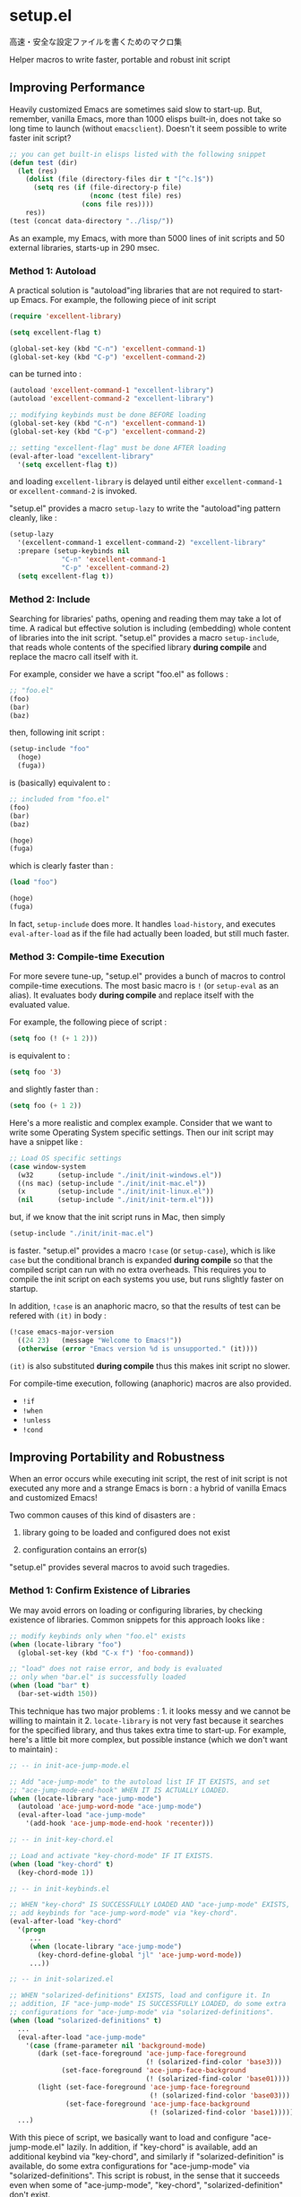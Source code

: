 * setup.el

高速・安全な設定ファイルを書くためのマクロ集

Helper macros to write faster, portable and robust init script

** Improving Performance

Heavily customized Emacs are sometimes said slow to start-up. But,
remember, vanilla Emacs, more than 1000 elisps built-in, does not take
so long time to launch (without =emacsclient=). Doesn't it seem
possible to write faster init script?

#+begin_src emacs-lisp
  ;; you can get built-in elisps listed with the following snippet
  (defun test (dir)
    (let (res)
      (dolist (file (directory-files dir t "[^c.]$"))
        (setq res (if (file-directory-p file)
                      (nconc (test file) res)
                    (cons file res))))
      res))
  (test (concat data-directory "../lisp/"))
#+end_src

As an example, my Emacs, with more than 5000 lines of init scripts and
50 external libraries, starts-up in 290 msec.

*** Method 1: Autoload

A practical solution is "autoload"ing libraries that are not required
to start-up Emacs. For example, the following piece of init script

#+begin_src emacs-lisp
  (require 'excellent-library)

  (setq excellent-flag t)

  (global-set-key (kbd "C-n") 'excellent-command-1)
  (global-set-key (kbd "C-p") 'excellent-command-2)
#+end_src

can be turned into :

#+begin_src emacs-lisp
  (autoload 'excellent-command-1 "excellent-library")
  (autoload 'excellent-command-2 "excellent-library")

  ;; modifying keybinds must be done BEFORE loading
  (global-set-key (kbd "C-n") 'excellent-command-1)
  (global-set-key (kbd "C-p") 'excellent-command-2)

  ;; setting "excellent-flag" must be done AFTER loading
  (eval-after-load "excellent-library"
    '(setq excellent-flag t))
#+end_src

and loading =excellent-library= is delayed until either
=excellent-command-1= or =excellent-command-2= is invoked.

"setup.el" provides a macro =setup-lazy= to write the "autoload"ing
pattern cleanly, like :

#+begin_src emacs-lisp
  (setup-lazy
    '(excellent-command-1 excellent-command-2) "excellent-library"
    :prepare (setup-keybinds nil
               "C-n" 'excellent-command-1
               "C-p" 'excellent-command-2)
    (setq excellent-flag t))
#+end_src

*** Method 2: Include

Searching for libraries' paths, opening and reading them may take a
lot of time. A radical but effective solution is including (embedding)
whole content of libraries into the init script. "setup.el" provides a
macro =setup-include=, that reads whole contents of the specified
library *during compile* and replace the macro call itself with it.

For example, consider we have a script "foo.el" as follows :

#+begin_src emacs-lisp
  ;; "foo.el"
  (foo)
  (bar)
  (baz)
#+end_src

then, following init script :

#+begin_src emacs-lisp
  (setup-include "foo"
    (hoge)
    (fuga))
#+end_src

is (basically) equivalent to :

#+begin_src emacs-lisp
  ;; included from "foo.el"
  (foo)
  (bar)
  (baz)

  (hoge)
  (fuga)
#+end_src

which is clearly faster than :

#+begin_src emacs-lisp
  (load "foo")

  (hoge)
  (fuga)
#+end_src

In fact, =setup-include= does more. It handles =load-history=, and
executes =eval-after-load= as if the file had actually been loaded,
but still much faster.

*** Method 3: Compile-time Execution

For more severe tune-up, "setup.el" provides a bunch of macros to
control compile-time executions. The most basic macro is =!= (or
=setup-eval= as an alias). It evaluates body *during compile* and
replace itself with the evaluated value.

For example, the following piece of script :

#+begin_src emacs-lisp
  (setq foo (! (+ 1 2)))
#+end_src

is equivalent to :

#+begin_src emacs-lisp
  (setq foo '3)
#+end_src

and slightly faster than :

#+begin_src emacs-lisp
  (setq foo (+ 1 2))
#+end_src

Here's a more realistic and complex example. Consider that we want to
write some Operating System specific settings. Then our init script
may have a snippet like :

#+begin_src emacs-lisp
  ;; Load OS specific settings
  (case window-system
    (w32      (setup-include "./init/init-windows.el"))
    ((ns mac) (setup-include "./init/init-mac.el"))
    (x        (setup-include "./init/init-linux.el"))
    (nil      (setup-include "./init/init-term.el")))
#+end_src

but, if we know that the init script runs in Mac, then simply

#+begin_src emacs-lisp
  (setup-include "./init/init-mac.el")
#+end_src

is faster. "setup.el" provides a macro =!case= (or =setup-case=),
which is like =case= but the conditional branch is expanded *during
compile* so that the compiled script can run with no extra
overheads. This requires you to compile the init script on each
systems you use, but runs slightly faster on startup.

In addition, =!case= is an anaphoric macro, so that the results of
test can be refered with =(it)= in body :

#+begin_src emacs-lisp
  (!case emacs-major-version
    ((24 23)   (message "Welcome to Emacs!"))
    (otherwise (error "Emacs version %d is unsupported." (it))))
#+end_src

=(it)= is also substituted *during compile* thus this makes init
script no slower.

For compile-time execution, following (anaphoric) macros are also
provided.

- =!if=
- =!when=
- =!unless=
- =!cond=

** Improving Portability and Robustness

When an error occurs while executing init script, the rest of init
script is not executed any more and a strange Emacs is born : a hybrid
of vanilla Emacs and customized Emacs!

Two common causes of this kind of disasters are :

1. library going to be loaded and configured does not exist

2. configuration contains an error(s)

"setup.el" provides several macros to avoid such tragedies.

*** Method 1: Confirm Existence of Libraries

We may avoid errors on loading or configuring libraries, by checking
existence of libraries. Common snippets for this approach looks like :

#+begin_src emacs-lisp
  ;; modify keybinds only when "foo.el" exists
  (when (locate-library "foo")
    (global-set-key (kbd "C-x f") 'foo-command))

  ;; "load" does not raise error, and body is evaluated
  ;; only when "bar.el" is successfully loaded
  (when (load "bar" t)
    (bar-set-width 150))
#+end_src

This technique has two major problems : 1. it looks messy and we
cannot be willing to maintain it 2. =locate-library= is not very fast
because it searches for the specified library, and thus takes extra
time to start-up. For example, here's a little bit more complex, but
possible instance (which we don't want to maintain) :

#+begin_src emacs-lisp
  ;; -- in init-ace-jump-mode.el

  ;; Add "ace-jump-mode" to the autoload list IF IT EXISTS, and set
  ;; "ace-jump-mode-end-hook" WHEN IT IS ACTUALLY LOADED.
  (when (locate-library "ace-jump-mode")
    (autoload 'ace-jump-word-mode "ace-jump-mode")
    (eval-after-load "ace-jump-mode"
      '(add-hook 'ace-jump-mode-end-hook 'recenter)))

  ;; -- in init-key-chord.el

  ;; Load and activate "key-chord-mode" IF IT EXISTS.
  (when (load "key-chord" t)
    (key-chord-mode 1))

  ;; -- in init-keybinds.el

  ;; WHEN "key-chord" IS SUCCESSFULLY LOADED AND "ace-jump-mode" EXISTS,
  ;; add keybinds for "ace-jump-word-mode" via "key-chord".
  (eval-after-load "key-chord"
    '(progn
       ...
       (when (locate-library "ace-jump-mode")
         (key-chord-define-global "jl" 'ace-jump-word-mode))
       ...))

  ;; -- in init-solarized.el

  ;; WHEN "solarized-definitions" EXISTS, load and configure it. In
  ;; addition, IF "ace-jump-mode" IS SUCCESSFULLY LOADED, do some extra
  ;; configurations for "ace-jump-mode" via "solarized-definitions".
  (when (load "solarized-definitions" t)
    ...
    (eval-after-load "ace-jump-mode"
      '(case (frame-parameter nil 'background-mode)
         (dark (set-face-foreground 'ace-jump-face-foreground
                                    (! (solarized-find-color 'base3)))
               (set-face-foreground 'ace-jump-face-background
                                    (! (solarized-find-color 'base01))))
         (light (set-face-foreground 'ace-jump-face-foreground
                                     (! (solarized-find-color 'base03)))
                (set-face-foreground 'ace-jump-face-background
                                     (! (solarized-find-color 'base1))))))
    ...)
#+end_src

With this piece of script, we basically want to load and configure
"ace-jump-mode.el" lazily. In addition, if "key-chord" is available,
add an additional keybind via "key-chord", and similarly if
"solarized-definition" is available, do some extra configurations for
"ace-jump-mode" via "solarized-definitions". This script is robust, in
the sense that it succeeds even when some of "ace-jump-mode",
"key-chord", "solarized-definition" don't exist.

"setup.el" provides three macros =setup=, =setup-after= and
=setup-expecting= to write the pattern much more cleanly and
effectively. Here's the snippet we saw above, rewritten with
"setup.el". This is much faster and intuitively clean.

#+begin_src emacs-lisp
  (setup-lazy '(ace-jump-word-mode) "ace-jump-mode"
    (add-hook 'ace-jump-mode-end-hook 'recenter))

  (setup "key-chord"
    (key-chord-mode 1))

  (setup-after "key-chord"
    ...
    (setup-expecting "ace-jump-mode"
      (key-chord-define-global "jl" 'ace-jump-word-mode))
    ...)

  (setup "solarized-definitions"
    ...
    (setup-after "ace-jump-mode"
      (case (frame-parameter nil 'background-mode)
        (dark (set-face-foreground 'ace-jump-face-foreground
                                   (! (solarized-find-color 'base3)))
              (set-face-foreground 'ace-jump-face-background
                                   (! (solarized-find-color 'base01))))
        (light (set-face-foreground 'ace-jump-face-foreground
                                    (! (solarized-find-color 'base03)))
               (set-face-foreground 'ace-jump-face-background
                                    (! (solarized-find-color 'base1))))))
    ...)
#+end_src

=setup= basically checks is the library exists, and if so, load the
library and evaluate body. =setup-expecting= is like =setup=, but does
not load the library. The body of =setup-after= is evaluated when the
library is successfully loaded. A macro =setup-lazy= introduced above,
in fact also checks if the library exists.

In addition, it is the important functionality of the macros, that
checking existence is done *during compile* and makes init scripts no
slower. With "setup.el", we may write portable and robust init script
cleanly, which runs without any extra overheads!

*** Method 2: Get Errors Handled during Start-up

To avoid getting evaluation of init script aborted by an error, we may
handle errors during start-up. Emacs has a built-in macro
=condition-case= and =ignore-errors= to handle errors, thus we may get
errors handled by dividing init script into some small blocks and
wrapping them with the macro.

For example, we may turn following script

#+begin_src emacs-lisp
  (foo)
  (bar)
  ...
  (hoge)
  (fuga)
  ...
#+end_src

into this :

#+begin_src emacs-lisp
  (ignore-errors
    (foo)
    (bar)
    ...)

  (ignore-errors
    (hoge)
    (fuga)
    ...)
#+end_src

to handle errors.

Fortunately, if the init script is written with "setup.el", it is
already divided into small blocks that are wrapped with one of
=setup=, =setup-include=, =setup-lazy=, =setup-after= or
=setup-expecting=. In fact, these macros also have the error handling
feature. So once you get init scripts written with "setup.el", the
hybrid Emacs no longer be born without any additional considerations.

** Other Utilities for Init Script

"setup.el" also provides some additional utility macros to write
efficient init scripts cleanly.

*** =setup-in-idle=

*** =setup-keybinds=

** Installation

Put "setup.el" into load-path, then require and initialize this script

: (require 'setup)
: (setup-initialize)

at the beginning of your init script. And compile it by "M-x
byte-compile-file".

Macros are all expanded in compile-time, thus requiring this script
only during compile is also OK. This may slightly improves
performance, but lacks highlighting for macros.

: (eval-when-compile (require 'setup))

Defined macros are :

- =!=, =!if=, =!when=, =!unless=, =!case=, =!cond=
- =setup=, =setup-include=, =setup-lazy=, =setup-after=
- =setup-in-idle=, =setup-keybinds=

** Customization

Customizable variables are :

- =setup-include-allow-runtime-load=
- =setup-environ-warning-alist=

NOTE: Make sure that they are set *during compile* (with
"eval-when-compile")
